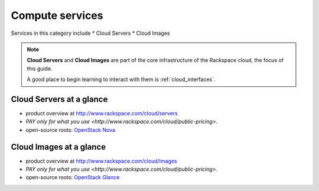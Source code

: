 .. _tour_compute_services:

----------------
Compute services
----------------
Services in this category include
* Cloud Servers 
* Cloud Images

.. NOTE::
   **Cloud Servers** and **Cloud Images** are part of the 
   core infrastructure of the Rackspace cloud, 
   the focus of this guide. 
   
   A good place to begin learning to interact with them is
   :ref:`cloud_interfaces`.

Cloud Servers at a glance
~~~~~~~~~~~~~~~~~~~~~~~~~
* product overview at 
  http://www.rackspace.com/cloud/servers

* `PAY only for what you use <http://www.rackspace.com/cloud/public-pricing>`.
  
* open-source roots: 
  `OpenStack Nova <http://docs.openstack.org/developer/nova/>`__

Cloud Images at a glance
~~~~~~~~~~~~~~~~~~~~~~~~
* product overview at 
  http://www.rackspace.com/cloud/images

* `PAY only for what you use <http://www.rackspace.com/cloud/public-pricing>`. 

* open-source roots: 
  `OpenStack Glance <http://docs.openstack.org/developer/glance/>`__


